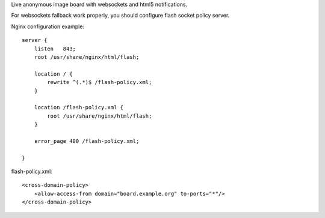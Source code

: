 
Live anonymous image board with websockets and html5 notifications.

For websockets fallback work properly, you should configure flash socket policy server.

Nginx configuration example:

::

    server {
        listen   843;
        root /usr/share/nginx/html/flash;

        location / {
            rewrite ^(.*)$ /flash-policy.xml;
        }

        location /flash-policy.xml {
            root /usr/share/nginx/html/flash;
        }

        error_page 400 /flash-policy.xml;

    }

flash-policy.xml:

::

    <cross-domain-policy>
        <allow-access-from domain="board.example.org" to-ports="*"/>
    </cross-domain-policy>
